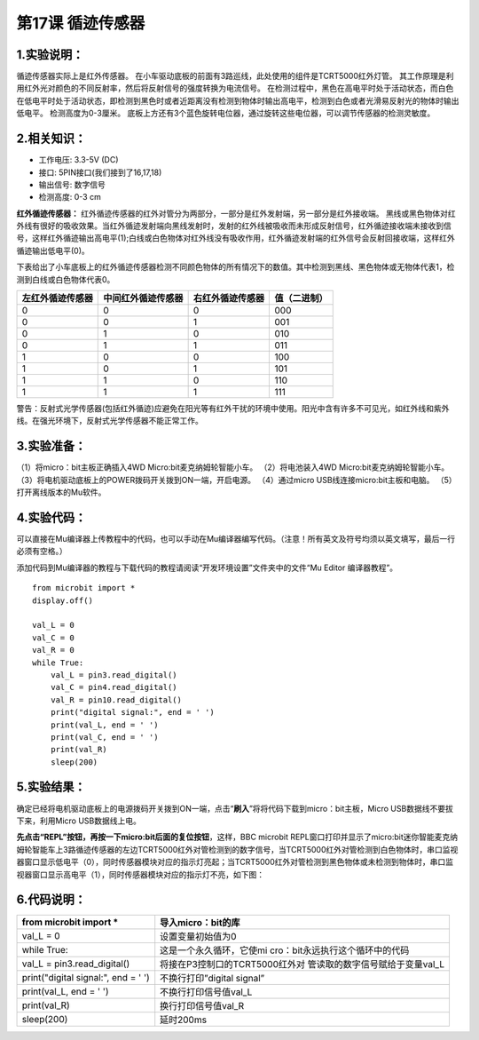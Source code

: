 第17课 循迹传感器
=================

|Img|

.. _1实验说明:

1.实验说明：
------------

循迹传感器实际上是红外传感器。
在小车驱动底板的前面有3路巡线，此处使用的组件是TCRT5000红外灯管。
其工作原理是利用红外光对颜色的不同反射率，然后将反射信号的强度转换为电流信号。
在检测过程中，黑色在高电平时处于活动状态，而白色在低电平时处于活动状态，即检测到黑色时或者近距离没有检测到物体时输出高电平，检测到白色或者光滑易反射光的物体时输出低电平。
检测高度为0-3厘米。
底板上方还有3个蓝色旋转电位器，通过旋转这些电位器，可以调节传感器的检测灵敏度。

.. _2相关知识:

2.相关知识：
------------

- 工作电压: 3.3-5V (DC)
- 接口: 5PIN接口(我们接到了16,17,18)
- 输出信号: 数字信号
- 检测高度: 0-3 cm

**红外循迹传感器：**
红外循迹传感器的红外对管分为两部分，一部分是红外发射端，另一部分是红外接收端。
|image1|
黑线或黑色物体对红外线有很好的吸收效果。当红外循迹发射端向黑线发射时，发射的红外线被吸收而未形成反射信号，红外循迹接收端未接收到信号，这样红外循迹输出高电平(1);白线或白色物体对红外线没有吸收作用，红外循迹发射端的红外信号会反射回接收端，这样红外循迹输出低电平(0)。

下表给出了小车底板上的红外循迹传感器检测不同颜色物体的所有情况下的数值。其中检测到黑线、黑色物体或无物体代表1，检测到白线或白色物体代表0。
|image2|

================ ================== ================ ============
左红外循迹传感器 中间红外循迹传感器 右红外循迹传感器 值（二进制）
================ ================== ================ ============
0                0                  0                000
0                0                  1                001
0                1                  0                010
0                1                  1                011
1                0                  0                100
1                0                  1                101
1                1                  0                110
1                1                  1                111
================ ================== ================ ============

警告：反射式光学传感器(包括红外循迹)应避免在阳光等有红外干扰的环境中使用。阳光中含有许多不可见光，如红外线和紫外线。在强光环境下，反射式光学传感器不能正常工作。

.. _3实验准备:

3.实验准备：
------------

（1）将micro：bit主板正确插入4WD Micro:bit麦克纳姆轮智能小车。
（2）将电池装入4WD Micro:bit麦克纳姆轮智能小车。
（3）将电机驱动底板上的POWER拨码开关拨到ON一端，开启电源。
（4）通过micro USB线连接micro:bit主板和电脑。
（5）打开离线版本的Mu软件。

.. _4实验代码:

4.实验代码：
------------

可以直接在Mu编译器上传教程中的代码，也可以手动在Mu编译器编写代码。（注意！所有英文及符号均须以英文填写，最后一行必须有空格。）

添加代码到Mu编译器的教程与下载代码的教程请阅读“开发环境设置”文件夹中的文件“Mu
Editor 编译器教程”。

::

   from microbit import *
   display.off()

   val_L = 0
   val_C = 0
   val_R = 0
   while True:
       val_L = pin3.read_digital()
       val_C = pin4.read_digital()
       val_R = pin10.read_digital()
       print("digital signal:", end = ' ')
       print(val_L, end = ' ')
       print(val_C, end = ' ')
       print(val_R)
       sleep(200)

.. _5实验结果:

5.实验结果：
------------

确定已经将电机驱动底板上的电源拨码开关拨到ON一端，点击“\ **刷入**\ ”将将代码下载到micro：bit主板，Micro
USB数据线不要拔下来，利用Micro USB数据线上电。

**先点击“REPL”按钮，再按一下micro:bit后面的复位按钮**\ ，这样，BBC
microbit
REPL窗口打印并显示了micro:bit迷你智能麦克纳姆轮智能车上3路循迹传感器的左边TCRT5000红外对管检测到的数字信号，当TCRT5000红外对管检测到白色物体时，串口监视器窗口显示低电平（0），同时传感器模块对应的指示灯亮起；当TCRT5000红外对管检测到黑色物体或未检测到物体时，串口监视器窗口显示高电平（1），同时传感器模块对应的指示灯不亮，如下图：
|image3|

.. _6代码说明:

6.代码说明：
------------

+----------------------------------+----------------------------------+
| from microbit import \*          | 导入micro：bit的库               |
+==================================+==================================+
| val_L = 0                        | 设置变量初始值为0                |
+----------------------------------+----------------------------------+
| while True:                      | 这是一个永久循环，它使mi         |
|                                  | cro：bit永远执行这个循环中的代码 |
+----------------------------------+----------------------------------+
| val_L = pin3.read_digital()      | 将接在P3控制口的TCRT5000红外对   |
|                                  | 管读取的数字信号赋给于变量val_L  |
+----------------------------------+----------------------------------+
| print("digital signal:", end = ' | 不换行打印”digital signal”       |
| ')                               |                                  |
+----------------------------------+----------------------------------+
| print(val_L, end = ' ')          | 不换行打印信号值val_L            |
+----------------------------------+----------------------------------+
| print(val_R)                     | 换行打印信号值val_R              |
+----------------------------------+----------------------------------+
| sleep(200)                       | 延时200ms                        |
+----------------------------------+----------------------------------+

.. |Img| image:: ./media/img-20230426164533.png
.. |image1| image:: ./media/img-20230522172021.png
.. |image2| image:: ./media/img-20230523170452.png
.. |image3| image:: ./media/img-20230522154635.png
